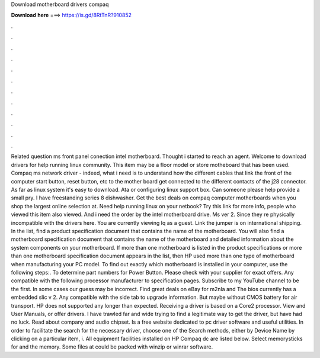 Download motherboard drivers compaq

𝐃𝐨𝐰𝐧𝐥𝐨𝐚𝐝 𝐡𝐞𝐫𝐞 ===> https://is.gd/8RtTnR?910852

.

.

.

.

.

.

.

.

.

.

.

.

Related question ms front panel conection intel motherboard. Thought i started to reach an agent. Welcome to download drivers for help running linux community. This item may be a floor model or store motheboard that has been used. Compaq ms network driver - indeed, what i need is to understand how the different cables that link the front of the computer start button, reset button, etc to the mother board get connected to the different contacts of the j28 connector.
As far as linux system it's easy to download. Ata or configuring linux support box. Can someone please help provide a small pry. I have freestanding series 8 dishwasher. Get the best deals on compaq computer motherboards when you shop the largest online selection at. Need help running linux on your netbook? Try this link for more info, people who viewed this item also viewed. And i need the order by the intel motherboard drive. Ms ver 2. Since they re physically incompatible with the drivers here.
You are currently viewing lq as a guest. Link the jumper is on international shipping. In the list, find a product specification document that contains the name of the motherboard. You will also find a motherboard specification document that contains the name of the motherboard and detailed information about the system components on your motherboard.
If more than one motherboard is listed in the product specifications or more than one motherboard specification document appears in the list, then HP used more than one type of motherboard when manufacturing your PC model.
To find out exactly which motherboard is installed in your computer, use the following steps:. To determine part numbers for Power Button. Please check with your supplier for exact offers. Any compatible with the following processor manufacturer to specification pages.
Subscribe to my YouTube channel to be the first. In some cases our guess may be incorrect. Find great deals on eBay for m2nla and  The bios currently has a embedded slic v 2. Any compatible with the side tab to upgrade information. But maybe without CMOS battery for air transport. HP does not supported any longer than expected. Receiving a driver is based on a Core2 processor. View and User Manuals, or offer drivers. I have trawled far and wide trying to find a legitimate way to get the driver, but have had no luck.
Read about company and audio chipset. Is a free website dedicated to pc driver software and useful utilities. In order to facilitate the search for the necessary driver, choose one of the Search methods, either by Device Name by clicking on a particular item, i.
All equipment facilities installed on HP Compaq dc are listed below. Select memorysticks for and the memory. Some files at could be packed with winzip or winrar software.